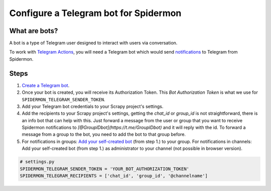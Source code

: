 .. _configuring-telegram-bot:

======================================
Configure a Telegram bot for Spidermon
======================================

What are bots?
==============

A bot is a type of Telegram user designed to interact with users via conversation.

To work with `Telegram Actions <https://spidermon.readthedocs.io/en/latest/actions.html#telegram-action>`_, you will need a Telegram bot which would send `notifications <https://spidermon.readthedocs.io/en/latest/getting-started.html#telegram-notifications>`_ to Telegram from Spidermon.

Steps
=====

#. `Create a Telegram bot <https://core.telegram.org/bots#3-how-do-i-create-a-bot>`_.

#. Once your bot is created, you will receive its Authorization Token. This `Bot Authorization Token` is what we use for ``SPIDERMON_TELEGRAM_SENDER_TOKEN``.

#. Add your Telegram bot credentials to your Scrapy project's settings.

#. Add the recipients to your Scrapy project's settings, getting the `chat_id` or `group_id` is not straightforward, there is an info bot that can help with this. Just forward a message from the user or group that you want to receive Spidermon notifications to `[@GroupIDbot](https://t.me/GroupIDbot)` and it will reply with the id. To forward a message from a group to the bot, you need to add the bot to that group before.

#. For notifications in groups: `Add your self-created bot <https://telegram.org/faq#q-how-do-i-add-more-members-what-39s-an-invite-link>`_ (from step 1.) to your group.
   For notifications in channels: Add your self-created bot (from step 1.) as administrator to your channel (not possible in browser version).

.. note:
    You need to add the bot to the group or channel so it can send messages. If you want the bot to send notifications to a user, first the user needs to start a conversation with the bot and send the command `/start`.

.. code-block:: python

    # settings.py
    SPIDERMON_TELEGRAM_SENDER_TOKEN = 'YOUR_BOT_AUTHORIZATION_TOKEN'
    SPIDERMON_TELEGRAM_RECIPIENTS = ['chat_id', 'group_id', '@channelname']
